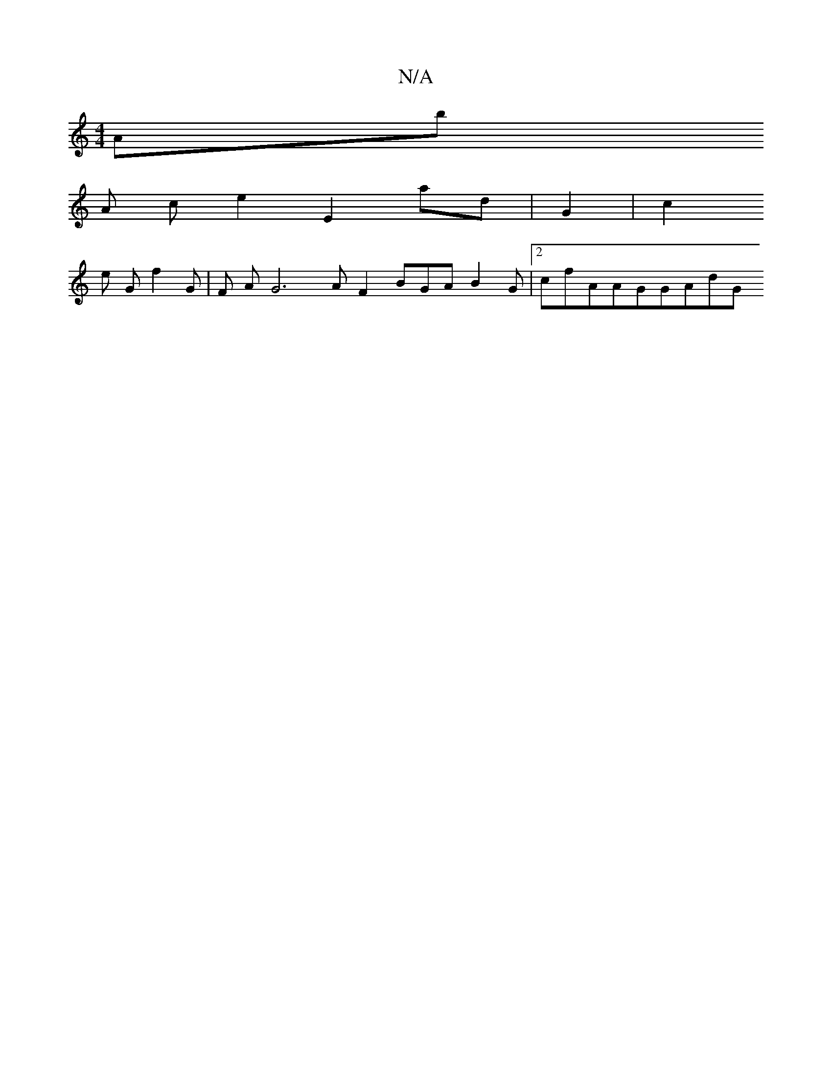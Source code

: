 X:1
T:N/A
M:4/4
R:N/A
K:Cmajor
2Ab
A ce2 E2ad|G2|c2 
e G f2 G|/F AG6AF2 6 BGAB2G|2cfAAGGAdG

dGG2g32 Ge|/2FGdFF  dg6 d 2 |d|
2GG d/G2da2c
 " eG Ba2AcFD2 fdFG|GBAFGG|A23 2 ze 2 2 /fdaAG Fde-d g//2 :2]ABc2FfA| B/2 | 2A2A|2 dg AdG  /2